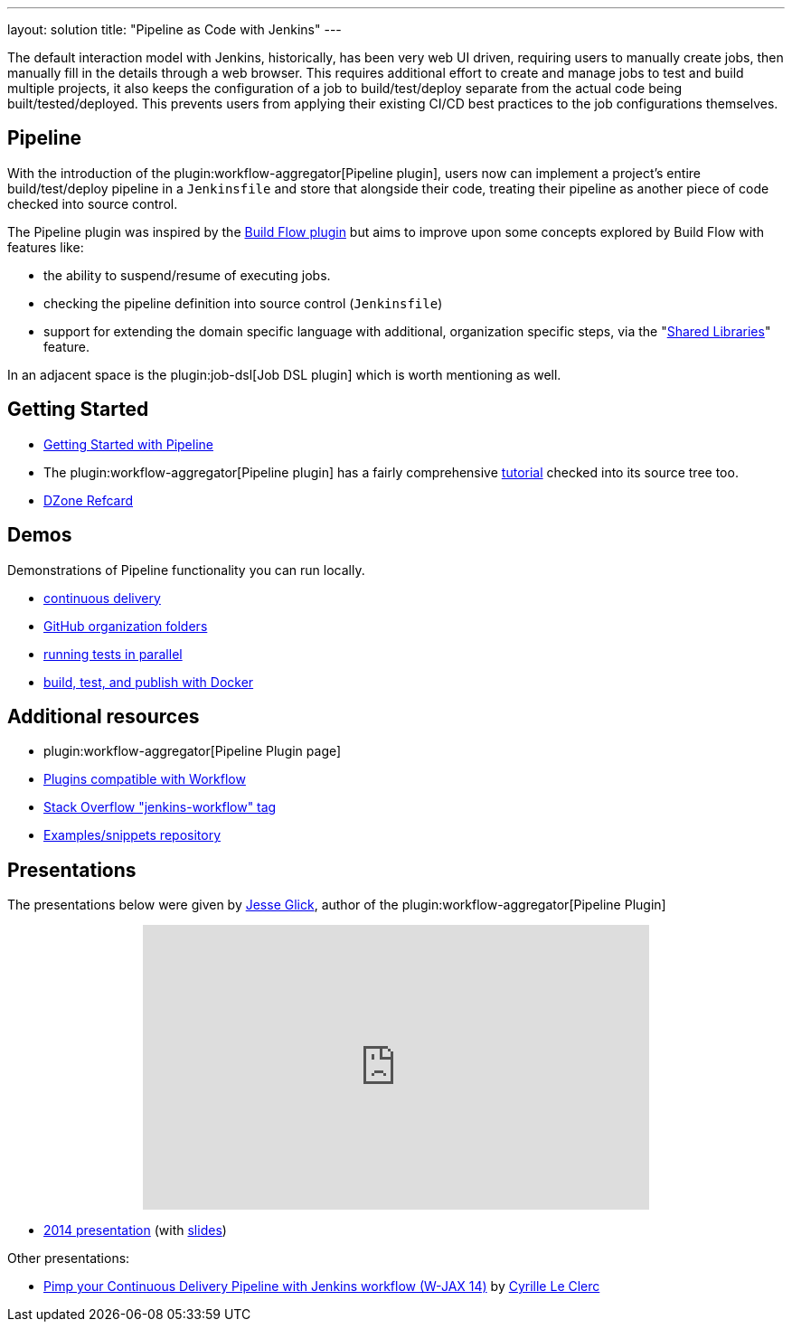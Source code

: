 ---
layout: solution
title: "Pipeline as Code with Jenkins"
---

The default interaction model with Jenkins, historically, has been very web UI
driven, requiring users to manually create jobs, then manually fill in the
details through a web browser. This requires additional effort to create and
manage jobs to test and build multiple projects, it also keeps the
configuration of a job to build/test/deploy separate from the actual code being
built/tested/deployed. This prevents users from applying their existing CI/CD
best practices to the job configurations themselves.


== Pipeline

With the introduction of the plugin:workflow-aggregator[Pipeline plugin],
users now can implement a project's entire build/test/deploy pipeline
in a `Jenkinsfile` and store that alongside their code, treating their
pipeline as another piece of code checked into source control.

The Pipeline plugin was inspired by the
link:https://wiki.jenkins.io/display/JENKINS/Build+Flow+Plugin[Build Flow
plugin] but aims to improve upon some concepts explored by Build Flow with
features like:

* the ability to suspend/resume of executing jobs.
* checking the pipeline definition into source control (`Jenkinsfile`)
* support for extending the domain specific language with additional,
  organization specific steps, via the
  "link:/doc/book/pipeline/shared-libraries/[Shared Libraries]" feature.

In an adjacent space is the
plugin:job-dsl[Job DSL plugin]
which is worth mentioning as well.


== Getting Started

* link:/doc/pipeline[Getting Started with Pipeline]
* The plugin:workflow-aggregator[Pipeline plugin]
  has a fairly comprehensive
  link:https://github.com/jenkinsci/pipeline-plugin/blob/master/TUTORIAL.md[tutorial]
  checked into its source tree too.
* link:https://dzone.com/refcardz/declarative-pipeline-with-jenkins[DZone Refcard]

== Demos

Demonstrations of Pipeline functionality you can run locally.

* link:https://hub.docker.com/r/jenkinsci/workflow-demo/[continuous delivery]
* link:https://hub.docker.com/r/jenkinsci/pipeline-as-code-github-demo/[GitHub organization folders]
* link:https://hub.docker.com/r/jenkinsci/parallel-test-executor-demo/[running tests in parallel]
* link:https://hub.docker.com/r/jenkinsci/docker-workflow-demo/[build, test, and publish with Docker]

== Additional resources

* plugin:workflow-aggregator[Pipeline Plugin page]
* link:https://github.com/jenkinsci/workflow-plugin/blob/master/COMPATIBILITY.md[Plugins compatible with Workflow]
* link:https://stackoverflow.com/questions/tagged/jenkins-workflow[Stack Overflow "jenkins-workflow" tag]
* link:https://github.com/jenkinsci/workflow-examples[Examples/snippets repository]


== Presentations

The presentations below were given by link:https://github.com/jglick[Jesse Glick], author of the plugin:workflow-aggregator[Pipeline Plugin]

++++
<center>
<iframe width="560" height="315" frameborder="0"
  src="https://www.youtube-nocookie.com/embed/VkIzoU7zYzE"></iframe>
</center>
++++

* link:https://www.youtube.com/watch?v=gpaV6x9QwDo[2014 presentation] (with link:https://www.cloudbees.com/sites/default/files/2014-0618-Boston-Jesse_Glick-Workflow.pdf[slides])

Other presentations:

* link:https://www.slideshare.net/cloudbees/pimp-your-continuous-delivery-pipeline-with-jenkins-workflow-wjax-14[Pimp your Continuous Delivery Pipeline with Jenkins workflow (W-JAX 14)] by link:https://github.com/cyrille-leclerc[Cyrille Le Clerc]

